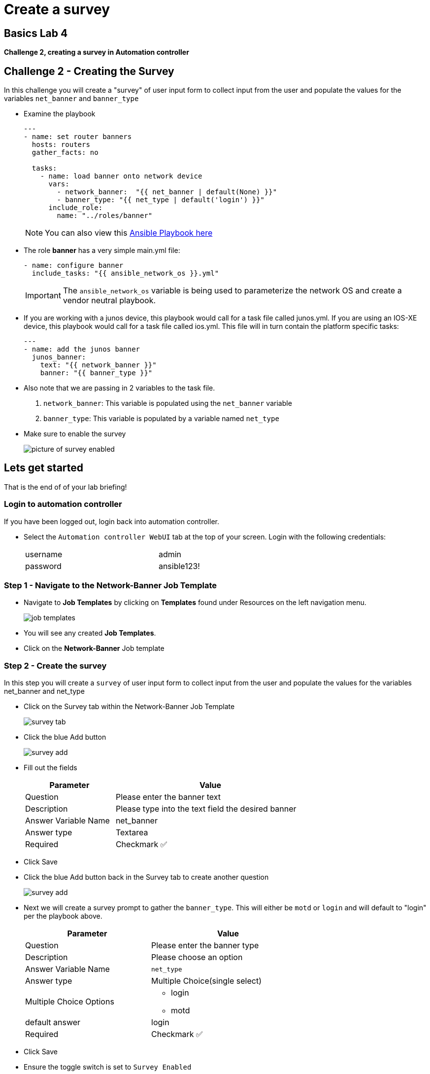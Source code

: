 = Create a survey

== Basics Lab 4

*Challenge 2, creating a survey in Automation controller*


== Challenge 2 - Creating the Survey

In this challenge you will create a "survey" of user input form to collect input from the user and populate the values for the variables `net_banner` and `banner_type`


* Examine the playbook
+
[source,yaml]
----
---
- name: set router banners
  hosts: routers
  gather_facts: no

  tasks:
    - name: load banner onto network device
      vars:
        - network_banner:  "{{ net_banner | default(None) }}"
        - banner_type: "{{ net_type | default('login') }}"
      include_role:
        name: "../roles/banner"
----
+
NOTE: You can also view this https://github.com/network-automation/toolkit/blob/master/playbooks/network_banner.yml[Ansible Playbook here]

* The role *banner* has a very simple main.yml file:
+
[source,yaml]
----
- name: configure banner
  include_tasks: "{{ ansible_network_os }}.yml"

----
+
[IMPORTANT]
====
The `ansible_network_os` variable is being used to parameterize the network OS and create a vendor neutral playbook.
====

* If you are working with a junos device, this playbook would call for a task file called junos.yml. If you are using an IOS-XE device, this playbook would call for a task file called ios.yml. This file will in turn contain the platform specific tasks:
+
----
---
- name: add the junos banner
  junos_banner:
    text: "{{ network_banner }}"
    banner: "{{ banner_type }}"
----

* Also note that we are passing in 2 variables to the task file.
+
. `network_banner`: This variable is populated using the `net_banner` variable

. `banner_type`: This variable is populated by a variable named `net_type`

* Make sure to enable the survey
+
image::https://aap2.demoredhat.com/exercises/ansible_network/7-controller-survey/images/controller_survey_toggle.png[picture of survey enabled]

== Lets get started

That is the end of of your lab briefing!

// Once the lab is setup you can click the Green start button image:https://github.com/IPvSean/pictures_for_github/blob/master/start_button.png?raw=true[Start button,100,align=left] in the bottom right corner of this window.

=== Login to automation controller

If you have been logged out, login back into automation controller.

* Select the `Automation controller WebUI` tab at the top of your screen. Login with the following credentials:
+
[%autowidth.stretch,width=70%,cols="^.^a,^.^a"]
|===
| username | admin
| password | ansible123!
|===

=== Step 1 - Navigate to the Network-Banner Job Template

* Navigate to *Job Templates* by clicking on *Templates* found under Resources on the left navigation menu.
+
image:https://github.com/IPvSean/pictures_for_github/blob/master/job_templates.png?raw=true[]

* You will see any created *Job Templates*.

* Click on the *Network-Banner* Job template

=== Step 2 - Create the survey

In this step you will create a `survey` of user input form to collect input from the user and populate the values for the variables net_banner and net_type

* Click on the Survey tab within the Network-Banner Job Template
+
image::https://github.com/IPvSean/pictures_for_github/blob/master/survey_tab.png?raw=true[]

* Click the blue Add button
+
image::https://github.com/IPvSean/pictures_for_github/blob/master/survey_add.png?raw=true[]

* Fill out the fields
+
[%autowidth.stretch,width=70%,cols="^.^a,^.^a",options="header"]
|===
|Parameter            |Value
|Question             |Please enter the banner text
|Description          |Please type into the text field the desired banner
|Answer Variable Name |net_banner
|Answer type          |Textarea
|Required             |Checkmark ✅
|===


* Click Save

* Click the blue Add button back in the Survey tab to create another question
+
image::https://github.com/IPvSean/pictures_for_github/blob/master/survey_add.png?raw=true[]

* Next we will create a survey prompt to gather the `banner_type`. This will either be `motd` or `login` and will default to "login" per the playbook above.
+
[%autowidth.stretch,width=70%,cols="^.^a,^.^a",options="header"]
|===
|Parameter                  |Value
|Question                   |Please enter the banner type
|Description                |Please choose an option
|Answer Variable Name       |`net_type`
|Answer type                |Multiple Choice(single select)
|Multiple Choice Options    
                          a|  * login
                              * motd
|default answer             |login
|Required                   |Checkmark ✅
|===


* Click Save

* Ensure the toggle switch is set to `Survey Enabled`
+
image::https://github.com/IPvSean/pictures_for_github/blob/master/survey_enabled.png?raw=true[]

=== Challenge Complete!